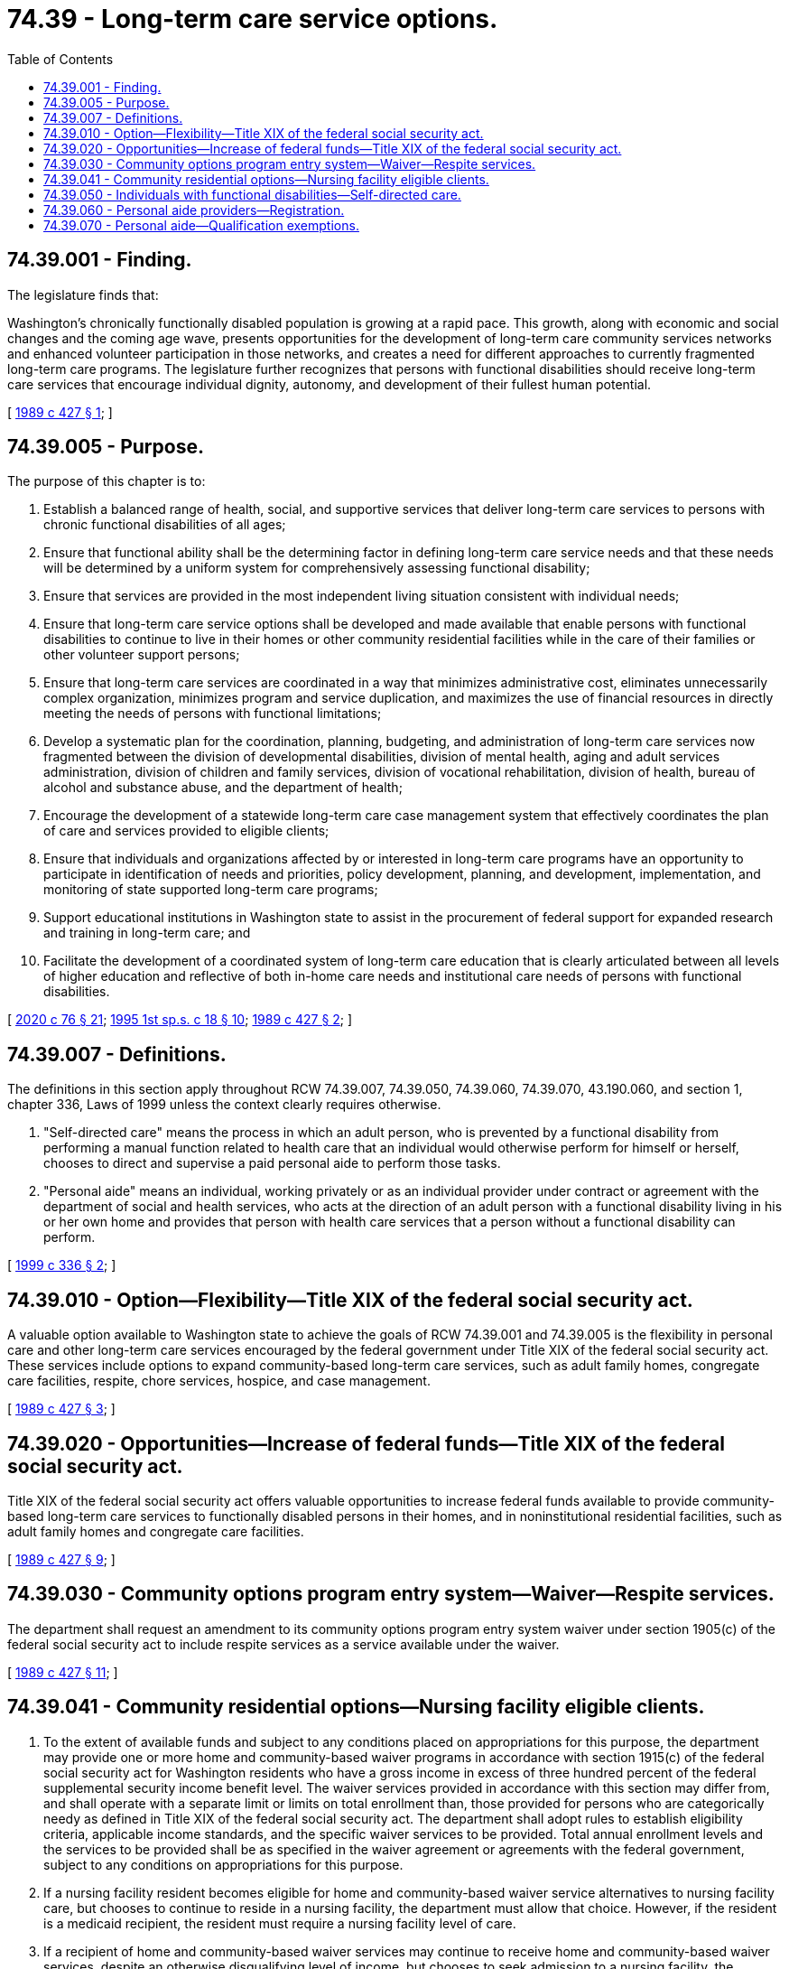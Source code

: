 = 74.39 - Long-term care service options.
:toc:

== 74.39.001 - Finding.
The legislature finds that:

Washington's chronically functionally disabled population is growing at a rapid pace. This growth, along with economic and social changes and the coming age wave, presents opportunities for the development of long-term care community services networks and enhanced volunteer participation in those networks, and creates a need for different approaches to currently fragmented long-term care programs. The legislature further recognizes that persons with functional disabilities should receive long-term care services that encourage individual dignity, autonomy, and development of their fullest human potential.

[ http://leg.wa.gov/CodeReviser/documents/sessionlaw/1989c427.pdf?cite=1989%20c%20427%20§%201[1989 c 427 § 1]; ]

== 74.39.005 - Purpose.
The purpose of this chapter is to:

. Establish a balanced range of health, social, and supportive services that deliver long-term care services to persons with chronic functional disabilities of all ages;

. Ensure that functional ability shall be the determining factor in defining long-term care service needs and that these needs will be determined by a uniform system for comprehensively assessing functional disability;

. Ensure that services are provided in the most independent living situation consistent with individual needs;

. Ensure that long-term care service options shall be developed and made available that enable persons with functional disabilities to continue to live in their homes or other community residential facilities while in the care of their families or other volunteer support persons;

. Ensure that long-term care services are coordinated in a way that minimizes administrative cost, eliminates unnecessarily complex organization, minimizes program and service duplication, and maximizes the use of financial resources in directly meeting the needs of persons with functional limitations;

. Develop a systematic plan for the coordination, planning, budgeting, and administration of long-term care services now fragmented between the division of developmental disabilities, division of mental health, aging and adult services administration, division of children and family services, division of vocational rehabilitation, division of health, bureau of alcohol and substance abuse, and the department of health;

. Encourage the development of a statewide long-term care case management system that effectively coordinates the plan of care and services provided to eligible clients;

. Ensure that individuals and organizations affected by or interested in long-term care programs have an opportunity to participate in identification of needs and priorities, policy development, planning, and development, implementation, and monitoring of state supported long-term care programs;

. Support educational institutions in Washington state to assist in the procurement of federal support for expanded research and training in long-term care; and

. Facilitate the development of a coordinated system of long-term care education that is clearly articulated between all levels of higher education and reflective of both in-home care needs and institutional care needs of persons with functional disabilities.

[ http://lawfilesext.leg.wa.gov/biennium/2019-20/Pdf/Bills/Session%20Laws/House/1551-S.SL.pdf?cite=2020%20c%2076%20§%2021[2020 c 76 § 21]; http://lawfilesext.leg.wa.gov/biennium/1995-96/Pdf/Bills/Session%20Laws/House/1908-S2.SL.pdf?cite=1995%201st%20sp.s.%20c%2018%20§%2010[1995 1st sp.s. c 18 § 10]; http://leg.wa.gov/CodeReviser/documents/sessionlaw/1989c427.pdf?cite=1989%20c%20427%20§%202[1989 c 427 § 2]; ]

== 74.39.007 - Definitions.
The definitions in this section apply throughout RCW 74.39.007, 74.39.050, 74.39.060, 74.39.070, 43.190.060, and section 1, chapter 336, Laws of 1999 unless the context clearly requires otherwise.

. "Self-directed care" means the process in which an adult person, who is prevented by a functional disability from performing a manual function related to health care that an individual would otherwise perform for himself or herself, chooses to direct and supervise a paid personal aide to perform those tasks.

. "Personal aide" means an individual, working privately or as an individual provider under contract or agreement with the department of social and health services, who acts at the direction of an adult person with a functional disability living in his or her own home and provides that person with health care services that a person without a functional disability can perform.

[ http://lawfilesext.leg.wa.gov/biennium/1999-00/Pdf/Bills/Session%20Laws/House/1880-S.SL.pdf?cite=1999%20c%20336%20§%202[1999 c 336 § 2]; ]

== 74.39.010 - Option—Flexibility—Title XIX of the federal social security act.
A valuable option available to Washington state to achieve the goals of RCW 74.39.001 and 74.39.005 is the flexibility in personal care and other long-term care services encouraged by the federal government under Title XIX of the federal social security act. These services include options to expand community-based long-term care services, such as adult family homes, congregate care facilities, respite, chore services, hospice, and case management.

[ http://leg.wa.gov/CodeReviser/documents/sessionlaw/1989c427.pdf?cite=1989%20c%20427%20§%203[1989 c 427 § 3]; ]

== 74.39.020 - Opportunities—Increase of federal funds—Title XIX of the federal social security act.
Title XIX of the federal social security act offers valuable opportunities to increase federal funds available to provide community-based long-term care services to functionally disabled persons in their homes, and in noninstitutional residential facilities, such as adult family homes and congregate care facilities.

[ http://leg.wa.gov/CodeReviser/documents/sessionlaw/1989c427.pdf?cite=1989%20c%20427%20§%209[1989 c 427 § 9]; ]

== 74.39.030 - Community options program entry system—Waiver—Respite services.
The department shall request an amendment to its community options program entry system waiver under section 1905(c) of the federal social security act to include respite services as a service available under the waiver.

[ http://leg.wa.gov/CodeReviser/documents/sessionlaw/1989c427.pdf?cite=1989%20c%20427%20§%2011[1989 c 427 § 11]; ]

== 74.39.041 - Community residential options—Nursing facility eligible clients.
. To the extent of available funds and subject to any conditions placed on appropriations for this purpose, the department may provide one or more home and community-based waiver programs in accordance with section 1915(c) of the federal social security act for Washington residents who have a gross income in excess of three hundred percent of the federal supplemental security income benefit level. The waiver services provided in accordance with this section may differ from, and shall operate with a separate limit or limits on total enrollment than, those provided for persons who are categorically needy as defined in Title XIX of the federal social security act. The department shall adopt rules to establish eligibility criteria, applicable income standards, and the specific waiver services to be provided. Total annual enrollment levels and the services to be provided shall be as specified in the waiver agreement or agreements with the federal government, subject to any conditions on appropriations for this purpose.

. If a nursing facility resident becomes eligible for home and community-based waiver service alternatives to nursing facility care, but chooses to continue to reside in a nursing facility, the department must allow that choice. However, if the resident is a medicaid recipient, the resident must require a nursing facility level of care.

. If a recipient of home and community-based waiver services may continue to receive home and community-based waiver services, despite an otherwise disqualifying level of income, but chooses to seek admission to a nursing facility, the department must allow that choice. However, if the resident is a medicaid recipient, the resident must require a nursing facility level of care.

. The department will fully disclose to all individuals eligible for waiver services under this section the services available in different long-term care settings.

[ http://lawfilesext.leg.wa.gov/biennium/2001-02/Pdf/Bills/Session%20Laws/House/1341-S.SL.pdf?cite=2001%20c%20269%20§%202[2001 c 269 § 2]; ]

== 74.39.050 - Individuals with functional disabilities—Self-directed care.
. An adult person with a functional disability living in his or her own home may direct and supervise a paid personal aide in the performance of a health care task.

. The following requirements shall guide the provision of self-directed care under chapter 336, Laws of 1999:

.. Health care tasks are those medical, nursing, or home health services that enable the person to maintain independence, personal hygiene, and safety in his or her own home, and that are services that a person without a functional disability would customarily and personally perform without the assistance of a licensed health care provider.

.. The individual who chooses to self-direct a health care task is responsible for initiating self-direction by informing the health care professional who has ordered the treatment which involves that task of the individual's intent to perform that task through self-direction.

.. When state funds are used to pay for self-directed tasks, a description of those tasks will be included in the client's comprehensive assessment, and subject to review with each annual reassessment.

.. When a licensed health care provider orders treatment involving a health care task to be performed through self-directed care, the responsibility to ascertain that the patient understands the treatment and will be able to follow through on the self-directed care task is the same as it would be for a patient who performs the health care task for himself or herself, and the licensed health care provider incurs no additional liability when ordering a health care task which is to be performed through self-directed care.

.. The role of the personal aide in self-directed care is limited to performing the physical aspect of health care tasks under the direction of the person for whom the tasks are being done. This shall not affect the ability of a personal aide to provide other home care services, such as personal care or homemaker services, which enable the client to remain at home.

.. The responsibility to initiate self-directed health care tasks, to possess the necessary knowledge and training for those tasks, and to exercise judgment regarding the manner of their performance rests and remains with the person who has chosen to self-direct those tasks, including the decision to employ and dismiss a personal aide.

[ http://lawfilesext.leg.wa.gov/biennium/1999-00/Pdf/Bills/Session%20Laws/House/1880-S.SL.pdf?cite=1999%20c%20336%20§%203[1999 c 336 § 3]; ]

== 74.39.060 - Personal aide providers—Registration.
Any individual who, for compensation, serves as a personal aide provider under contract or agreement with the department of social and health services, to a person who self-directs his or her own care in his or her own home, shall register with the department of social and health services.

[ http://lawfilesext.leg.wa.gov/biennium/1999-00/Pdf/Bills/Session%20Laws/House/1880-S.SL.pdf?cite=1999%20c%20336%20§%204[1999 c 336 § 4]; ]

== 74.39.070 - Personal aide—Qualification exemptions.
A personal aide, in the performance of a health care task, who is directed and supervised by a person with a functional disability in his or her own home, is exempt from any legal requirement to qualify and be credentialed by the department of health as a health care provider under Title 18 RCW to the extent of the responsibilities provided and health care tasks performed under chapter 336, Laws of 1999.

[ http://lawfilesext.leg.wa.gov/biennium/1999-00/Pdf/Bills/Session%20Laws/House/1880-S.SL.pdf?cite=1999%20c%20336%20§%208[1999 c 336 § 8]; ]

